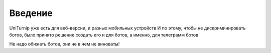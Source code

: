 Введение
========

UniTurnip уже есть для веб-версии, и разных мобильных устройств
И по этому, чтобы не дискриминировать ботов, было принято решение создать его и для ботов, а именно, для телеграмм ботов

Не надо обижать ботов, они не в чем не виноваты!